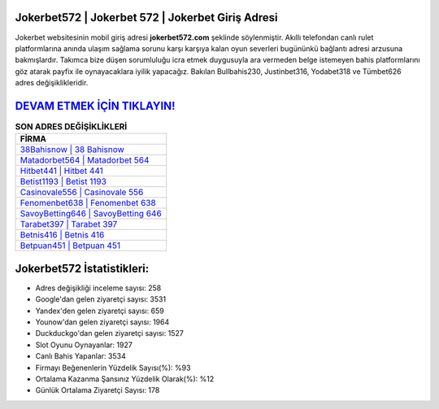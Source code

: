﻿Jokerbet572 | Jokerbet 572 | Jokerbet Giriş Adresi
===================================

.. image:: images/jokerbet-giris.jpg
   :width: 600
   
Jokerbet websitesinin mobil giriş adresi **jokerbet572.com** şeklinde söylenmiştir. Akıllı telefondan canlı rulet platformlarına anında ulaşım sağlama sorunu karşı karşıya kalan oyun severleri bugününkü bağlantı adresi arzusuna bakmışlardır. Takımca bize düşen sorumluluğu icra etmek duygusuyla ara vermeden belge istemeyen bahis platformlarını göz atarak payfix ile oynayacaklara iyilik yapacağız. Bakılan Bullbahis230, Justinbet316, Yodabet318 ve Tümbet626 adres değişiklikleridir.

`DEVAM ETMEK İÇİN TIKLAYIN! <https://urlday.cc/git>`_
==============

.. list-table:: **SON ADRES DEĞİŞİKLİKLERİ**
   :widths: 100
   :header-rows: 1

   * - FİRMA
   * - `38Bahisnow | 38 Bahisnow <38bahisnow-38-bahisnow-bahisnow-giris-adresi.html>`_
   * - `Matadorbet564 | Matadorbet 564 <matadorbet564-matadorbet-564-matadorbet-giris-adresi.html>`_
   * - `Hitbet441 | Hitbet 441 <hitbet441-hitbet-441-hitbet-giris-adresi.html>`_	 
   * - `Betist1193 | Betist 1193 <betist1193-betist-1193-betist-giris-adresi.html>`_	 
   * - `Casinovale556 | Casinovale 556 <casinovale556-casinovale-556-casinovale-giris-adresi.html>`_ 
   * - `Fenomenbet638 | Fenomenbet 638 <fenomenbet638-fenomenbet-638-fenomenbet-giris-adresi.html>`_
   * - `SavoyBetting646 | SavoyBetting 646 <savoybetting646-savoybetting-646-savoybetting-giris-adresi.html>`_	 
   * - `Tarabet397 | Tarabet 397 <tarabet397-tarabet-397-tarabet-giris-adresi.html>`_
   * - `Betnis416 | Betnis 416 <betnis416-betnis-416-betnis-giris-adresi.html>`_
   * - `Betpuan451 | Betpuan 451 <betpuan451-betpuan-451-betpuan-giris-adresi.html>`_
	 
Jokerbet572 İstatistikleri:
===================================	 
* Adres değişikliği inceleme sayısı: 258
* Google'dan gelen ziyaretçi sayısı: 3531
* Yandex'den gelen ziyaretçi sayısı: 659
* Younow'dan gelen ziyaretçi sayısı: 1964
* Duckduckgo'dan gelen ziyaretçi sayısı: 1527
* Slot Oyunu Oynayanlar: 1927
* Canlı Bahis Yapanlar: 3534
* Firmayı Beğenenlerin Yüzdelik Sayısı(%): %93
* Ortalama Kazanma Şansınız Yüzdelik Olarak(%): %12
* Günlük Ortalama Ziyaretçi Sayısı: 178
